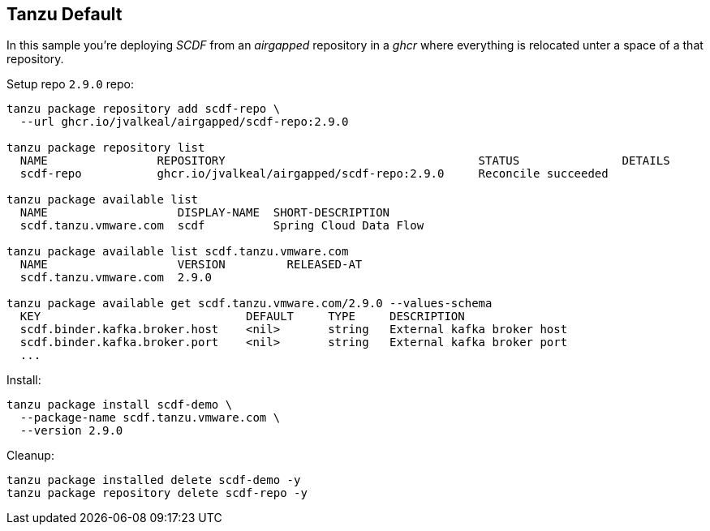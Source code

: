 ifdef::env-github[]
:tip-caption: :bulb:
:note-caption: :information_source:
:important-caption: :heavy_exclamation_mark:
:caution-caption: :fire:
:warning-caption: :warning:
endif::[]
ifndef::env-github[]
endif::[]

[[examples-tanzu-default]]
== Tanzu Default
In this sample you're deploying _SCDF_ from an _airgapped_ repository in a
_ghcr_ where everything is relocated unter a space of a that repository.

Setup repo `2.9.0` repo:

[source, bash]
----
tanzu package repository add scdf-repo \
  --url ghcr.io/jvalkeal/airgapped/scdf-repo:2.9.0

tanzu package repository list
  NAME                REPOSITORY                                     STATUS               DETAILS
  scdf-repo           ghcr.io/jvalkeal/airgapped/scdf-repo:2.9.0     Reconcile succeeded

tanzu package available list
  NAME                   DISPLAY-NAME  SHORT-DESCRIPTION
  scdf.tanzu.vmware.com  scdf          Spring Cloud Data Flow

tanzu package available list scdf.tanzu.vmware.com
  NAME                   VERSION         RELEASED-AT
  scdf.tanzu.vmware.com  2.9.0

tanzu package available get scdf.tanzu.vmware.com/2.9.0 --values-schema
  KEY                              DEFAULT     TYPE     DESCRIPTION
  scdf.binder.kafka.broker.host    <nil>       string   External kafka broker host
  scdf.binder.kafka.broker.port    <nil>       string   External kafka broker port
  ...
----

Install:

[source, bash]
----
tanzu package install scdf-demo \
  --package-name scdf.tanzu.vmware.com \
  --version 2.9.0
----

Cleanup:

[source, bash]
----
tanzu package installed delete scdf-demo -y
tanzu package repository delete scdf-repo -y
----

